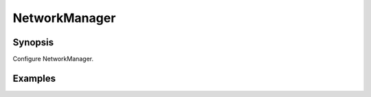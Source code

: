 NetworkManager
==============

Synopsis
--------

Configure NetworkManager.

.. seealso::
   * Annotated Source code :ref:`as_networkmanager.yml`
   * Ubuntu help `NetworkManager <https://help.ubuntu.com/community/NetworkManager>`_
   * Article `Becoming friends with NetworkManager <https://www.redhat.com/sysadmin/becoming-friends-networkmanager>`_

Examples
--------
